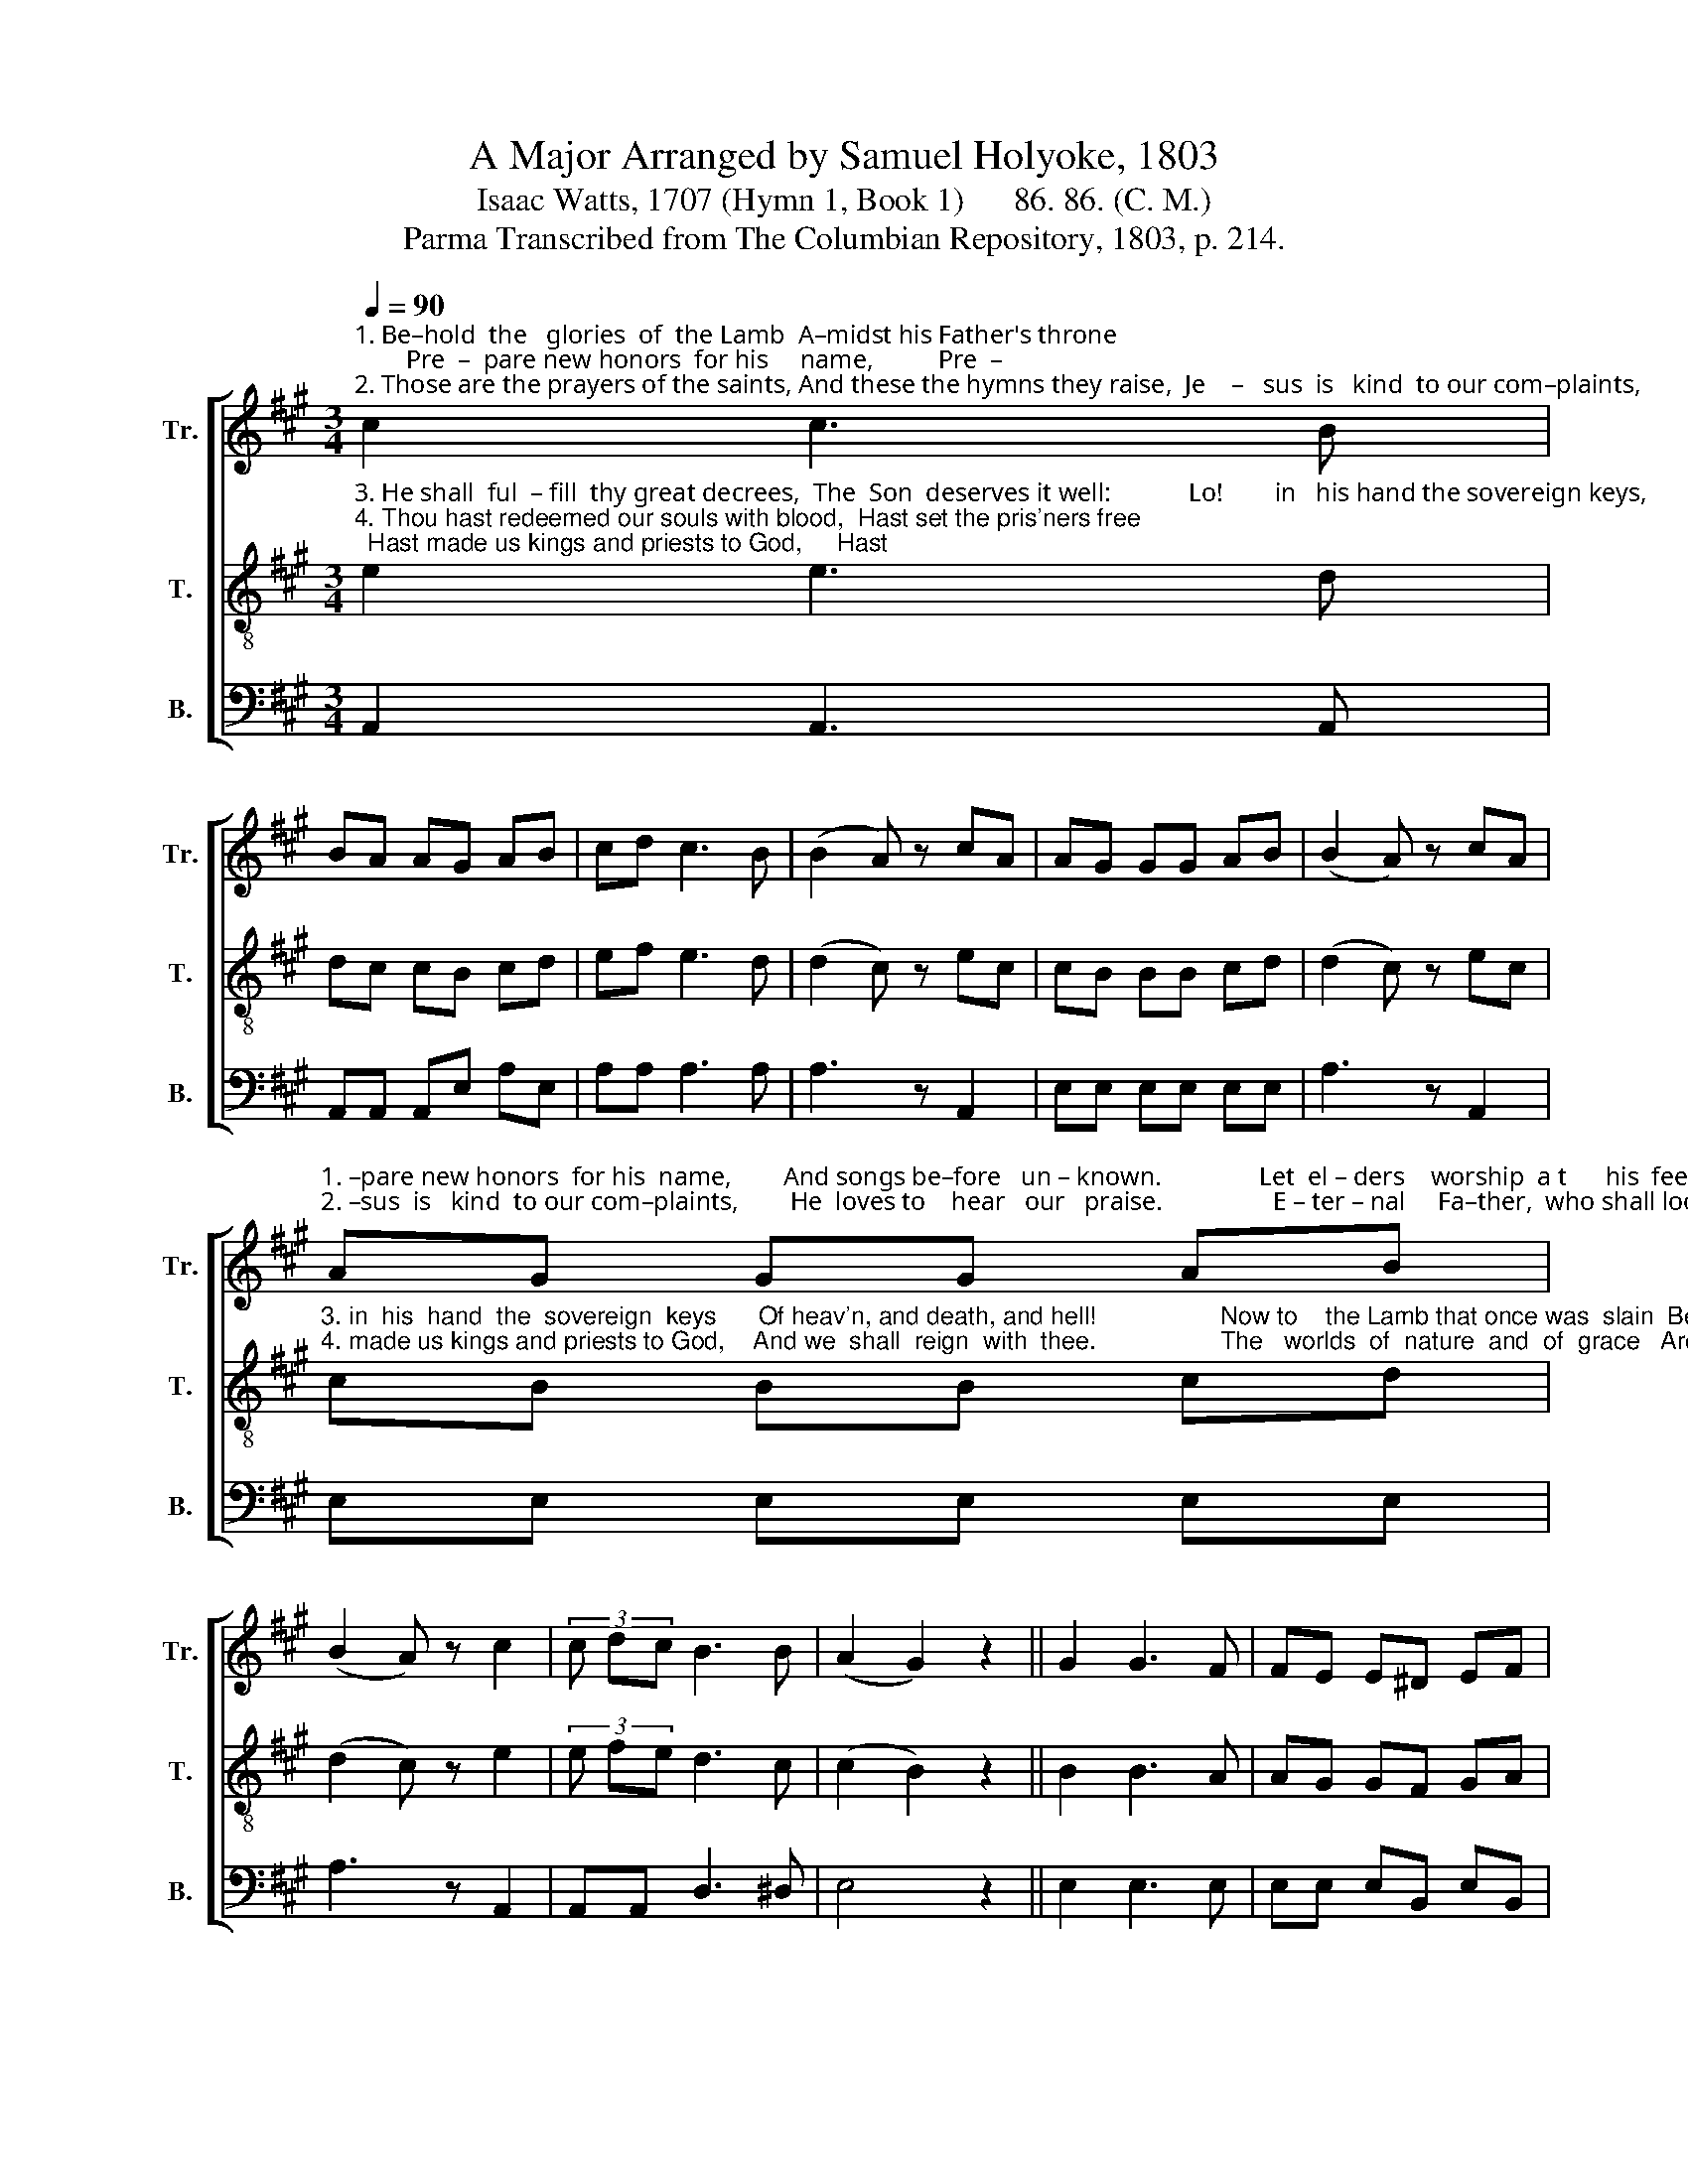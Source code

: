X:1
T: A Major Arranged by Samuel Holyoke, 1803
T:Isaac Watts, 1707 (Hymn 1, Book 1)      86. 86. (C. M.)
T:Parma Transcribed from The Columbian Repository, 1803, p. 214.
%%score [ 1 2 3 ]
L:1/8
Q:1/4=90
M:3/4
K:A
V:1 treble nm="Tr." snm="Tr."
V:2 treble-8 nm="T." snm="T."
V:3 bass nm="B." snm="B."
V:1
"^1. Be–hold  the   glories  of  the Lamb  A–midst his Father's throne;        Pre  –  pare new honors  for his     name,          Pre  –""^2. Those are the prayers of the saints, And these the hymns they raise,  Je    –   sus  is   kind  to our com–plaints,          Je    –" c2 c3 B | %1
 BA AG AB | cd c3 B | (B2 A) z cA | AG GG AB | (B2 A) z cA | %6
"^1. –pare new honors  for his  name,        And songs be–fore   un – known.               Let  el – ders    worship  a t      his  feet,  The""^2. –sus  is   kind  to our com–plaints,        He  loves to    hear   our   praise.                 E – ter – nal     Fa–ther,  who shall look   In –" AG GG AB | %7
 (B2 A) z c2 | (3c dc B3 B | (A2 G2) z2 || G2 G3 F | FE E^D EF | %12
"^1.   church adore      a   –  round,       With   vi  – als  full   of   o – dors  sweet,        With     vi–als   full  of    o– dors   sweet,      And""^2.    to   thy    se      –    cret     will?      Who    but  the  Son  shall  take  that  book,   Who but  the  Son  shall  take  that  book,  And" GA G3 F | %13
 (F2 E) z cA | AG GG AB | (B2 A) z cA | AG GG AB | (B2 A) z c2 | %18
"^1. harps  of  swee–ter  sound, ________  And   harps  of    swee–ter     sound.""^2. o – pen     eve– ry      seal? __________  And   o    –   pen   eve  – ry       seal?" (3d cB A2 G2 | %19
 ABcd Bc | e/d/ c/B/ A2 TG2 | A6 |] %22
V:2
"^3. He shall  ful  – fill  thy great decrees,  The  Son  deserves it well:            Lo!        in   his hand the sovereign keys,        Lo!""^4. Thou hast redeemed our souls with blood,  Hast set the pris'ners free;  Hast made us kings and priests to God,     Hast" e2 e3 d | %1
 dc cB cd | ef e3 d | (d2 c) z ec | cB BB cd | (d2 c) z ec | %6
"^3. in  his  hand  the  sovereign  keys      Of heav'n, and death, and hell!                  Now to    the Lamb that once was  slain  Be""^4. made us kings and priests to God,    And we  shall  reign  with  thee.                  The   worlds  of  nature  and  of  grace   Are" cB BB cd | %7
 (d2 c) z e2 | (3e fe d3 c | (c2 B2) z2 || B2 B3 A | AG GF GA | %12
"^3. end–less bles  – sings  paid;         Sal  –  va –tion, glo – ry,  joy, re  – main,          Sal  –  va –tion, glo–ry,   joy,  re  – main       For""^4. put  be–neath     thy    power;      Then  shor–ten these de–lay–ing days,         Then shor–ten  these  de–lay–ing days,   And" Bc B3 A | %13
 (A2 G) z ec | cB BB cd | (d2 c) z ec | cB BB cd | (d2 c) z e2 | %18
"^3. ev – er     on    thy      head, __________   For     ev  –  er     on     thy      head.""^4. bring  the  promised hour, _________   And  bring  the  promised   hour." (3f ed c2 B2 | %19
 cdef ga | g/f/ e/d/ c2 TB2 | A6 |] %22
V:3
 A,,2 A,,3 A,, | A,,A,, A,,E, A,E, | A,A, A,3 A, | A,3 z A,,2 | E,E, E,E, E,E, | A,3 z A,,2 | %6
 E,E, E,E, E,E, | A,3 z A,,2 | A,,A,, D,3 ^D, | E,4 z2 || E,2 E,3 E, | E,E, E,B,, E,B,, | %12
 E,E, (E,2 ^D,)B,, | E,3 z A,,2 | E,E, E,E, E,E, | A,3 z A,,2 | E,E, E,E, E,E, | A,3 z A,,2 | %18
 D,D, E,2 E,2 | A,4 A,2 | D,D, E,2 E,2 | A,,6 |] %22

